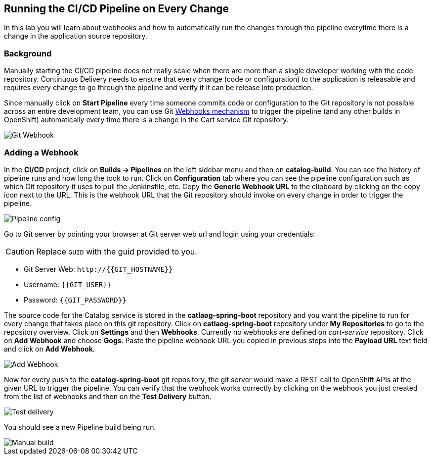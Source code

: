 ## Running the CI/CD Pipeline on Every Change

In this lab you will learn about webhooks and how to automatically run the changes 
through the pipeline everytime there is a change in the application source repository.

### Background

Manually starting the CI/CD pipeline does not really scale when there are more 
than a single developer working with the code repository. Continuous Delivery needs to 
ensure that every change (code or configuration) to the application is releasable and 
requires every change to go through the pipeline and verify if it can be release into production.

Since manually click on *Start Pipeline* every time someone commits code or configuration 
to the Git repository is not possible across an entire development team, you can use Git 
https://developer.github.com/webhooks/[Webhooks mechanism] to trigger the pipeline (and any other builds in OpenShift) automatically 
every time there is a change in the Cart service Git repository.

image::devops-webhook-diagram.png[Git Webhook]

### Adding a Webhook

In the *CI/CD* project, click on *Builds -> Pipelines* on the left sidebar menu 
and then on *catalog-build*. You can see the history of pipeline runs and how 
long the took to run. Click on *Configuration* tab where you can see the pipeline 
configuration such as which Git repository it uses to pull the Jenkinsfile, etc. 
Copy the *Generic Webhook URL* to the clipboard by clicking on the copy icon next to the 
URL. This is the webhook URL that the Git repository should invoke on every change 
in order to trigger the pipeline.

image::devops-webhook-pipeline-config.png[Pipeline config]

Go to Git server by pointing your browser at Git server web url and login using your credentials:

CAUTION: Replace `GUID` with the guid provided to you.

* Git Server Web:  [blue]`\http://{{GIT_HOSTNAME}}`
* Username: `{{GIT_USER}}`
* Password: `{{GIT_PASSWORD}}`

The source code for the Catalog service is stored in the *catlaog-spring-boot* repository and you 
want the pipeline to run for every change that takes place on this git repository. Click 
on *catlaog-spring-boot* repository under *My Repositories* to go to the repository 
overview. Click on *Settings* and then *Webhooks*. Currently no webhooks are defined 
on _cart-service_ repository. Click on *Add Webhook* and choose *Gogs*. Paste 
the pipeline webhook URL you copied in previous steps into the *Payload URL* text 
field and click on *Add Webhook*.

image::devops-webhook-gogs-add.png[Add Webhook]

Now for every push to the *catalog-spring-boot* git repository, the git server would make a REST call 
to OpenShift APIs at the given URL to trigger the pipeline. You can verify that the 
webhook works correctly by clicking on the webhook you just created from the list 
of webhooks and then on the *Test Delivery* button.

image::devops-webhook-gogs-test-delivery.png[Test delivery]

You should see a new Pipeline build being run.

image::devops-webhook-gogs-webhook-manual-build.png[Manual build]
